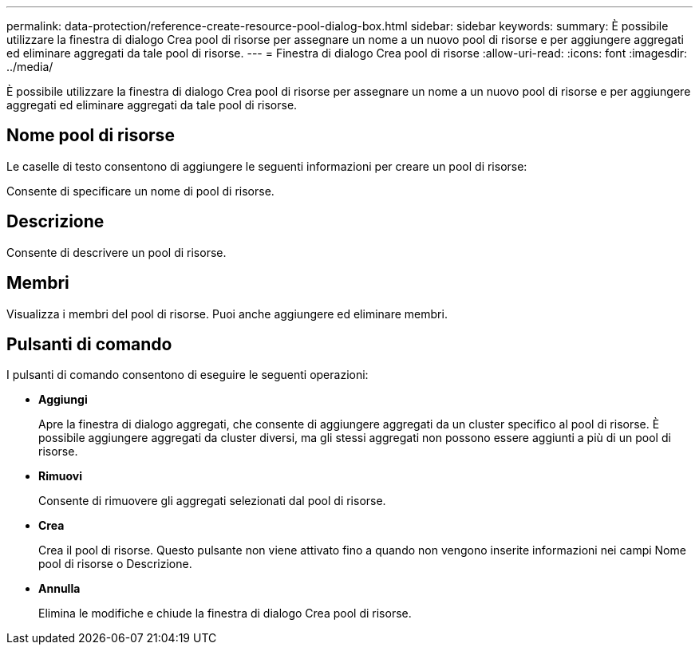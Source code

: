 ---
permalink: data-protection/reference-create-resource-pool-dialog-box.html 
sidebar: sidebar 
keywords:  
summary: È possibile utilizzare la finestra di dialogo Crea pool di risorse per assegnare un nome a un nuovo pool di risorse e per aggiungere aggregati ed eliminare aggregati da tale pool di risorse. 
---
= Finestra di dialogo Crea pool di risorse
:allow-uri-read: 
:icons: font
:imagesdir: ../media/


[role="lead"]
È possibile utilizzare la finestra di dialogo Crea pool di risorse per assegnare un nome a un nuovo pool di risorse e per aggiungere aggregati ed eliminare aggregati da tale pool di risorse.



== Nome pool di risorse

Le caselle di testo consentono di aggiungere le seguenti informazioni per creare un pool di risorse:

Consente di specificare un nome di pool di risorse.



== Descrizione

Consente di descrivere un pool di risorse.



== Membri

Visualizza i membri del pool di risorse. Puoi anche aggiungere ed eliminare membri.



== Pulsanti di comando

I pulsanti di comando consentono di eseguire le seguenti operazioni:

* *Aggiungi*
+
Apre la finestra di dialogo aggregati, che consente di aggiungere aggregati da un cluster specifico al pool di risorse. È possibile aggiungere aggregati da cluster diversi, ma gli stessi aggregati non possono essere aggiunti a più di un pool di risorse.

* *Rimuovi*
+
Consente di rimuovere gli aggregati selezionati dal pool di risorse.

* *Crea*
+
Crea il pool di risorse. Questo pulsante non viene attivato fino a quando non vengono inserite informazioni nei campi Nome pool di risorse o Descrizione.

* *Annulla*
+
Elimina le modifiche e chiude la finestra di dialogo Crea pool di risorse.


